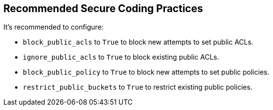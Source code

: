 == Recommended Secure Coding Practices

It's recommended to configure:

* ``++block_public_acls++`` to ``++True++`` to block new attempts to set public ACLs.
* ``++ignore_public_acls++`` to ``++True++`` to block existing public ACLs.
* ``++block_public_policy++`` to ``++True++`` to block new attempts to set public policies.
* ``++restrict_public_buckets++`` to ``++True++`` to restrict existing public policies.
